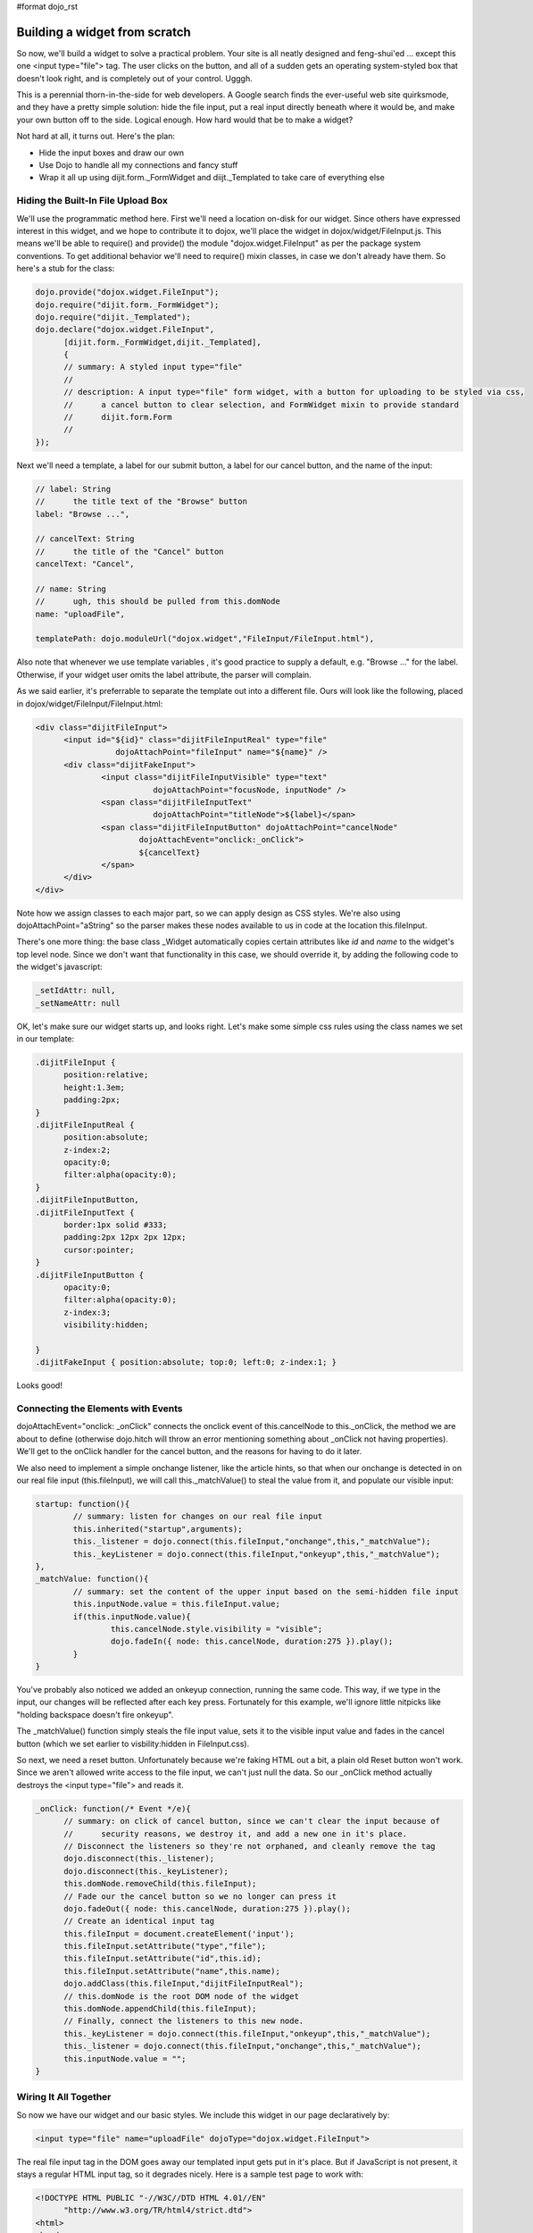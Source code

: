 #format dojo_rst

Building a widget from scratch
==============================

So now, we'll build a widget to solve a practical problem. Your site is all neatly designed and feng-shui'ed ... except this one <input type="file"> tag. The user clicks on the button, and all of a sudden gets an operating system-styled box that doesn't look right, and is completely out of your control. Ugggh.

This is a perennial thorn-in-the-side for web developers. A Google search finds the ever-useful web site quirksmode, and they have a pretty simple solution: hide the file input, put a real input directly beneath where it would be, and make your own button off to the side. Logical enough. How hard would that be to make a widget?

Not hard at all, it turns out. Here's the plan:

- Hide the input boxes and draw our own
- Use Dojo to handle all my connections and fancy stuff
- Wrap it all up using dijit.form._FormWidget and diijt._Templated to take care of everything else

Hiding the Built-In File Upload Box
-----------------------------------
We'll use the programmatic method here. First we'll need a location on-disk for our widget. Since others have expressed interest in this widget, and we hope to contribute it to dojox, we'll place the widget in dojox/widget/FileInput.js. This means we'll be able to require() and provide() the module "dojox.widget.FileInput" as per the package system conventions. To get additional behavior we'll need to require() mixin classes, in case we don't already have them. So here's a stub for the class:

.. code-block :: javascript

  dojo.provide("dojox.widget.FileInput");
  dojo.require("dijit.form._FormWidget");
  dojo.require("dijit._Templated"); 
  dojo.declare("dojox.widget.FileInput",
        [dijit.form._FormWidget,dijit._Templated],
        {
        // summary: A styled input type="file"
        //
        // description: A input type="file" form widget, with a button for uploading to be styled via css,
        //      a cancel button to clear selection, and FormWidget mixin to provide standard    
        //      dijit.form.Form 
        //      
  });

Next we'll need a template, a label for our submit button, a label for our cancel button, and the name of the input:

.. code-block :: javascript

        // label: String
        //      the title text of the "Browse" button
        label: "Browse ...",
  
        // cancelText: String
        //      the title of the "Cancel" button
        cancelText: "Cancel",
  
        // name: String
        //      ugh, this should be pulled from this.domNode
        name: "uploadFile",
  
        templatePath: dojo.moduleUrl("dojox.widget","FileInput/FileInput.html"),


Also note that whenever we use template variables , it's good practice to supply a default, e.g. "Browse ..." for the label. Otherwise, if your widget user omits the label attribute, the parser will complain.

As we said earlier, it's preferrable to separate the template out into a different file. Ours will look like the following, placed in dojox/widget/FileInput/FileInput.html:


.. code-block :: html

  <div class="dijitFileInput">
        <input id="${id}" class="dijitFileInputReal" type="file" 
                   dojoAttachPoint="fileInput" name="${name}" />
        <div class="dijitFakeInput">
                <input class="dijitFileInputVisible" type="text" 
                           dojoAttachPoint="focusNode, inputNode" />
                <span class="dijitFileInputText" 
                           dojoAttachPoint="titleNode">${label}</span>
                <span class="dijitFileInputButton" dojoAttachPoint="cancelNode" 
                        dojoAttachEvent="onclick:_onClick">
                        ${cancelText}
                </span>
        </div>
  </div>

Note how we assign classes to each major part, so we can apply design as CSS styles. We're also using dojoAttachPoint="aString" so the parser makes these nodes available to us in code at the location this.fileInput.

There's one more thing: the base class _Widget automatically copies certain attributes like `id` and `name` to the widget's top level node.
Since we don't want that functionality in this case, we should override it, by adding the following code to the widget's
javascript:

.. code-block :: javascript

    _setIdAttr: null,
    _setNameAttr: null


OK, let's make sure our widget starts up, and looks right. Let's make some simple css rules using the class names we set in our template:

.. code-block :: css

  .dijitFileInput {
        position:relative;
        height:1.3em;
        padding:2px;  
  }
  .dijitFileInputReal {
        position:absolute;
        z-index:2;
        opacity:0;
        filter:alpha(opacity:0);
  }
  .dijitFileInputButton,
  .dijitFileInputText {
        border:1px solid #333;
        padding:2px 12px 2px 12px; 
        cursor:pointer;
  }
  .dijitFileInputButton {
        opacity:0;
        filter:alpha(opacity:0);
        z-index:3;
        visibility:hidden;
        
  }
  .dijitFakeInput { position:absolute; top:0; left:0; z-index:1; }

Looks good!

Connecting the Elements with Events
-----------------------------------
dojoAttachEvent="onclick: _onClick" connects the onclick event of this.cancelNode to this._onClick, the method we are about to define (otherwise dojo.hitch will throw an error mentioning something about _onClick not having properties). We'll get to the onClick handler for the cancel button, and the reasons for having to do it later.

We also need to implement a simple onchange listener, like the article hints, so that when our onchange is detected in on our real file input (this.fileInput), we will call this._matchValue() to steal the value from it, and populate our visible input:

.. code-block :: javascript

        startup: function(){
                // summary: listen for changes on our real file input
                this.inherited("startup",arguments);
                this._listener = dojo.connect(this.fileInput,"onchange",this,"_matchValue");
                this._keyListener = dojo.connect(this.fileInput,"onkeyup",this,"_matchValue");
        },
        _matchValue: function(){
                // summary: set the content of the upper input based on the semi-hidden file input
                this.inputNode.value = this.fileInput.value;
                if(this.inputNode.value){
                        this.cancelNode.style.visibility = "visible";
                        dojo.fadeIn({ node: this.cancelNode, duration:275 }).play();
                }
        }

You've probably also noticed we added an onkeyup connection, running the same code. This way, if we type in the input, our changes will be reflected after each key press. Fortunately for this example, we'll ignore little nitpicks like "holding backspace doesn't fire onkeyup".

The _matchValue() function simply steals the file input value, sets it to the visible input value and fades in the cancel button (which we set earlier to visbility:hidden in FileInput.css).

So next, we need a reset button. Unfortunately because we're faking HTML out a bit, a plain old Reset button won't work. Since we aren't allowed write access to the file input, we can't just null the data. So our _onClick method actually destroys the <input type="file"> and reads it.

.. code-block :: javascript

  _onClick: function(/* Event */e){
        // summary: on click of cancel button, since we can't clear the input because of
        //      security reasons, we destroy it, and add a new one in it's place.
        // Disconnect the listeners so they're not orphaned, and cleanly remove the tag
        dojo.disconnect(this._listener);
        dojo.disconnect(this._keyListener); 
        this.domNode.removeChild(this.fileInput);
        // Fade our the cancel button so we no longer can press it
        dojo.fadeOut({ node: this.cancelNode, duration:275 }).play(); 
        // Create an identical input tag
        this.fileInput = document.createElement('input');
        this.fileInput.setAttribute("type","file");
        this.fileInput.setAttribute("id",this.id);
        this.fileInput.setAttribute("name",this.name);
        dojo.addClass(this.fileInput,"dijitFileInputReal");
        // this.domNode is the root DOM node of the widget
        this.domNode.appendChild(this.fileInput);
        // Finally, connect the listeners to this new node.
        this._keyListener = dojo.connect(this.fileInput,"onkeyup",this,"_matchValue");
        this._listener = dojo.connect(this.fileInput,"onchange",this,"_matchValue"); 
        this.inputNode.value = ""; 
  }

Wiring It All Together
----------------------
So now we have our widget and our basic styles. We include this widget in our page declaratively by:

.. code-block :: html

  <input type="file" name="uploadFile" dojoType="dojox.widget.FileInput">

The real file input tag in the DOM goes away our templated input gets put in it's place. But if JavaScript is not present, it stays a regular HTML input tag, so it degrades nicely. Here is a sample test page to work with:

.. code-block :: html

  <!DOCTYPE HTML PUBLIC "-//W3C//DTD HTML 4.01//EN"
        "http://www.w3.org/TR/html4/strict.dtd">
  <html>
  <head>
        <title>dojox.widget.FileInput | The Dojo Toolkit</title>
        <style type="text/css">
                @import "../../../dojo/resources/dojo.css";
                @import "../../../dijit/themes/dijit.css";
                @import "../FileInput/FileInput.css"; 
        </style>
        <script type="text/javascript" src="../../../dojo/dojo.js" 
                   djConfig="isDebug:true, parseOnLoad: true"></script>
        <script type="text/javascript">
                dojo.require("dojox.widget.FileInput"); 
                dojo.require("dojo.parser");    // scan page for widgets and instantiate them
        </script>
  </head>
  <body>
        <h3>A standard file input:</h3>
        <input type="file" id="normal" name="inputFile" />
        <h3>The default dojox.widget.FileInput:</h3>
        
        <input dojoType="dojox.widget.FileInput" id="default" name="uploadFile" />
  </body>
  </html>

In theory, it will work inside of a tag just as the original element did.

Because we're bigs fan of re-using code, we can steal some CSS stuff from tundra.css and soria.css to provide theme-specific styles, so our input nodes look like they would in with all the other dijit.form Widgets (like ComboBox, FilteringSelect, ValidationTextBox, etc):

.. code-block :: css

  /* tundra */
  .tundra .dijitProgressOverlay {
        border:1px solid #84a3d1;
        background-color:#cad2de;
  }
  .tundra .dijitFakeInput input {
        font-size: inherit;
        background:#fff 
            url("../../../dijit/themes/tundra/images/validationInputBg.png") 
            repeat-x top left;
        border:1px solid #9b9b9b;
        line-height: normal;
        padding: 0.2em 0.3em;
  }
  .tundra .dijitFileInputButton, 
  .tundra .dijitFileInputText {
        border:1px solid #9b9b9b;
        padding:2px 12px 2px 12px; /* .3em .4em .2em .4em; */
        background:#e9e9e9 
            url("../../../dijit/themes/tundra/images/buttonEnabled.png") 
            repeat-x top;
  }
  
  /* Soria */
  .soria .dijitProgressOverlay {
        border:1px solid #333;
        background-color:#cad2de; 
  }
  .soria .dijitFakeInput input {
        border:1px solid #333;
        background:#fff 
            url("../../../dijit/themes/soria/images/gradientInverseTopBg.png") 
            repeat-x top left;
        line-height:normal;
        background-position:0 -30px; 
        padding:0.2em 0.3em;
  }
  .soria .dijitFileInputButton,
  .soria .dijitFileInputText {
        border:1px solid #333;
        padding:2px 12px 2px 12px;
        background:#b7cdee 
            url('../../../dijit/themes/soria/images/gradientTopBg.png') repeat-x; 
  }


Future Plans
------------
If you've been paying attention all this way, you probably noticed a class up there that we didn't define. .dijitProgressOverlay ... it doesn't exist anywhere in the dojox.widget.FileInput template or code.

The Dojo folks are building an extension to this widget called dojox.widget.FileInputAuto. It works like FileInput except it submits itself after a delay following a blur() on the element. For details (as yet undocumented), get the latest nightly build of Dojo and look for it in dojox.widget.

